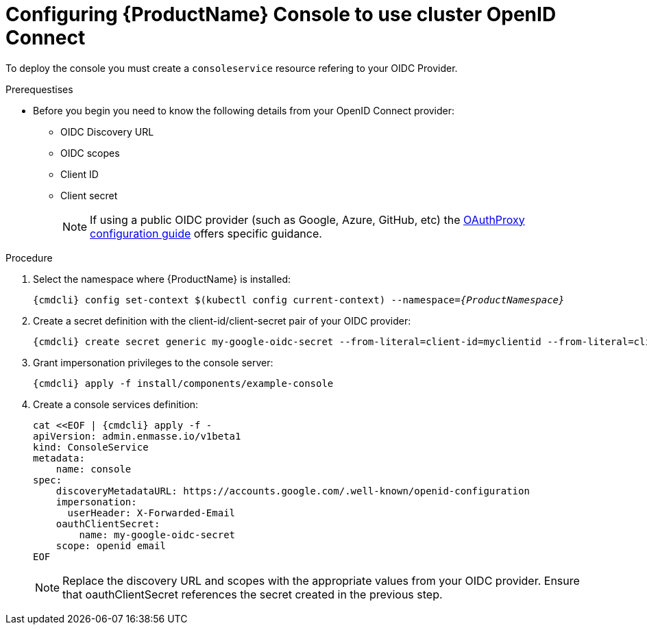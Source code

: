 // Module included in the following assemblies:
//
// assembly-configuring.adoc

[id='config-external-openid-connect-for-kubernetes']
= Configuring {ProductName} Console to use cluster OpenID Connect

To deploy the console you must create a `consoleservice` resource refering to your OIDC Provider.

.Prerequestises
* Before you begin you need to know the following details from your OpenID Connect provider:
** OIDC Discovery URL
** OIDC scopes
** Client ID
** Client secret
+
NOTE: If using a public OIDC provider (such as Google, Azure, GitHub, etc) the
https://pusher.github.io/oauth2_proxy/auth-configuration[OAuthProxy configuration guide] offers specific guidance.

.Procedure

. Select the namespace where {ProductName} is installed:
+
[subs="+quotes,attributes",options="nowrap"]
----
{cmdcli} config set-context $(kubectl config current-context) --namespace=_{ProductNamespace}_
----

. Create a secret definition with the client-id/client-secret pair of your OIDC provider:
+
[options="nowrap",subs="attributes"]
----
{cmdcli} create secret generic my-google-oidc-secret --from-literal=client-id=myclientid --from-literal=client-secret=mysecret
----

. Grant impersonation privileges to the console server:
+
[options="nowrap",subs="attributes"]
----
{cmdcli} apply -f install/components/example-console
----

. Create a console services definition:
+
[options="nowrap",subs="+quotes,attributes"]
----
cat <<EOF | {cmdcli} apply -f -
apiVersion: admin.enmasse.io/v1beta1
kind: ConsoleService
metadata:
    name: console
spec:
    discoveryMetadataURL: https://accounts.google.com/.well-known/openid-configuration
    impersonation:
      userHeader: X-Forwarded-Email
    oauthClientSecret:
        name: my-google-oidc-secret
    scope: openid email
EOF
----
+
NOTE: Replace the discovery URL and scopes with the appropriate values from your OIDC provider.  Ensure that
oauthClientSecret references the secret created in the previous step.
